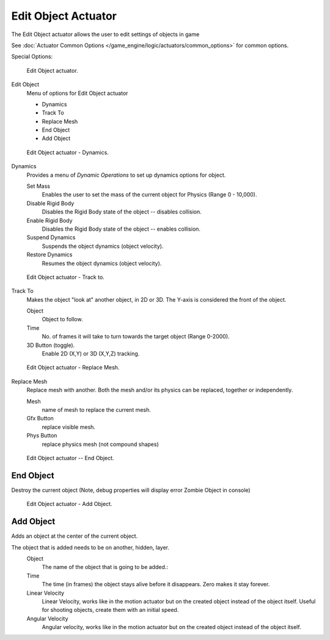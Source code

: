 
********************
Edit Object Actuator
********************

The Edit Object actuator allows the user to edit settings of objects in game

See :doc:`Actuator Common Options </game_engine/logic/actuators/common_options>` for common options.

Special Options:

.. figure:: /images/bge_actuator_edit_object.jpg
   :width: 271px

   Edit Object actuator.


Edit Object
   Menu of options for Edit Object actuator

   - Dynamics
   - Track To
   - Replace Mesh
   - End Object
   - Add Object

.. figure:: /images/bge_actuator_edit_object_dynamics.jpg
   :width: 271px

   Edit Object actuator - Dynamics.


Dynamics
   Provides a menu of *Dynamic Operations* to set up dynamics options for object.

   Set Mass
      Enables the user to set the mass of the current object for Physics (Range 0 - 10,000).
   Disable Rigid Body
      Disables the Rigid Body state of the object -- disables collision.
   Enable Rigid Body
      Disables the Rigid Body state of the object -- enables collision.
   Suspend Dynamics
      Suspends the object dynamics (object velocity).
   Restore Dynamics
      Resumes the object dynamics (object velocity).

.. figure:: /images/bge_actuator_edit_object_track_to.jpg
   :width: 271px

   Edit Object actuator - Track to.


Track To
   Makes the object "look at" another object, in 2D or 3D.
   The Y-axis is considered the front of the object.

   Object
      Object to follow.
   Time
      No. of frames it will take to turn towards the target object (Range 0-2000).
   3D Button (toggle).
      Enable 2D (X,Y) or 3D (X,Y,Z) tracking.

.. figure:: /images/bge_actuator_edit_object_replace_mesh.jpg
   :width: 271px

   Edit Object actuator - Replace Mesh.


Replace Mesh
   Replace mesh with another. Both the mesh and/or its physics can be replaced,
   together or independently.

   Mesh
      name of mesh to replace the current mesh.
   Gfx Button
      replace visible mesh.
   Phys Button
      replace physics mesh (not compound shapes)

.. figure:: /images/bge_actuator_edit_object_end_object.jpg
   :width: 271px

   Edit Object actuator -- End Object.


End Object
==========

Destroy the current object (Note, debug properties will display error Zombie Object in console)

.. figure:: /images/bge_actuator_edit_object_add_object.jpg
   :width: 271px

   Edit Object actuator - Add Object.


Add Object
==========

Adds an object at the center of the current object.

The object that is added needs to be on another, hidden, layer.
   Object
      The name of the object that is going to be added.:
   Time
      The time (in frames) the object stays alive before it disappears.
      Zero makes it stay forever.
   Linear Velocity
      Linear Velocity, works like in the motion actuator but on the created object instead of the object itself.
      Useful for shooting objects, create them with an initial speed.
   Angular Velocity
      Angular velocity, works like in the motion actuator but on the created object instead of the object itself.
